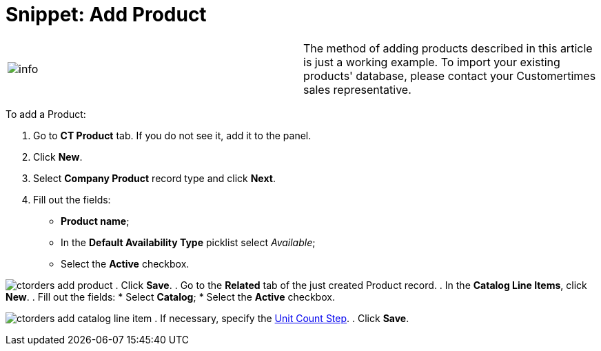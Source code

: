 = Snippet: Add Product

[cols=",",]
|===
|image:info.png[] |The method
of adding products described in this article is just a working example.
To import your existing products' database, please contact your
Customertimes sales representative.
|===

To add a [.object]#Product#:

. Go to *CT Product* tab. If you do not see it, add it to the panel.
. Click *New*.
. Select *Company Product* record type and click *Next*.
. Fill out the fields:
* *Product name*;
* In the *Default Availability Type* picklist select _Available_;
* Select the *Active* checkbox.

image:ctorders-add-product.png[]
. Click *Save*.
. Go to the *Related* tab of the just created [.object]#Product#
record.
. In the *Catalog Line Items*, click *New*.
. Fill out the fields:
* Select *Catalog*;
* Select the *Active* checkbox.

image:ctorders-add-catalog-line-item.png[]
. If necessary, specify the
link:admin-guide/managing-ct-orders/catalog-management/catalog-data-model/catalog-line-item-field-reference[Unit Count Step].
. Click *Save*.
